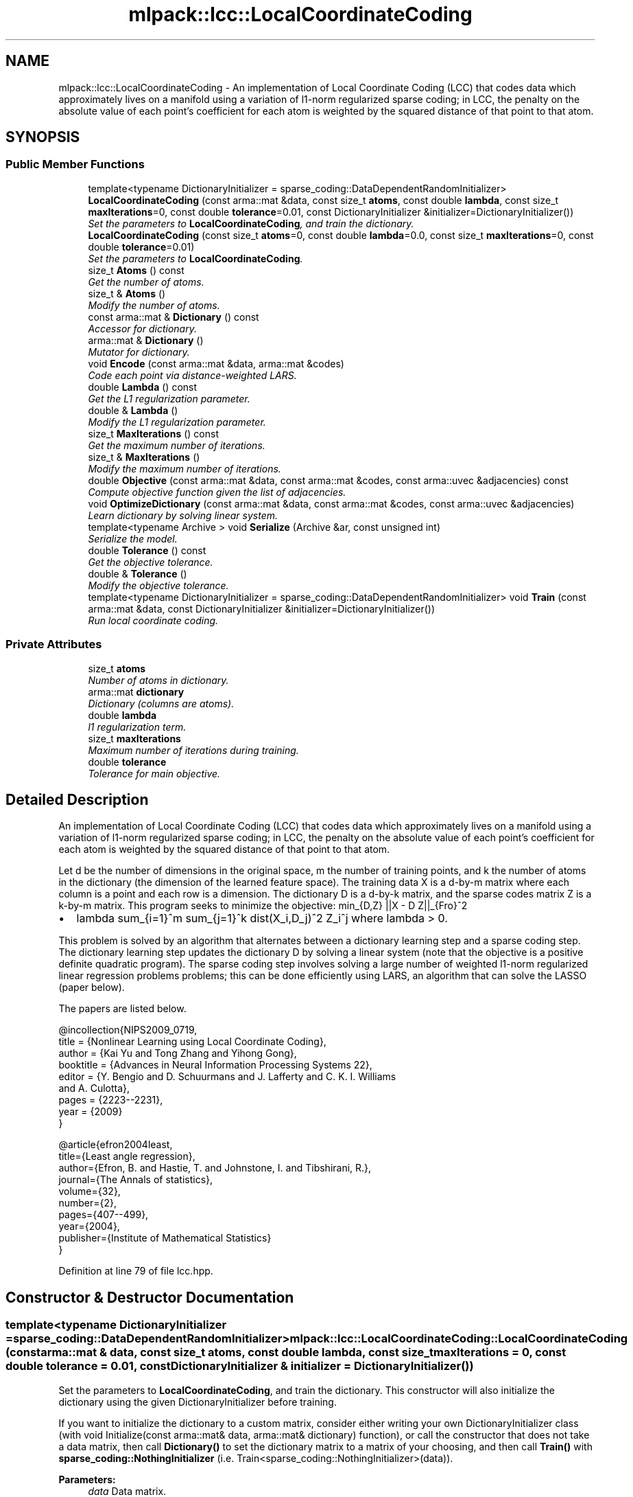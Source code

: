 .TH "mlpack::lcc::LocalCoordinateCoding" 3 "Sat Mar 25 2017" "Version master" "mlpack" \" -*- nroff -*-
.ad l
.nh
.SH NAME
mlpack::lcc::LocalCoordinateCoding \- An implementation of Local Coordinate Coding (LCC) that codes data which approximately lives on a manifold using a variation of l1-norm regularized sparse coding; in LCC, the penalty on the absolute value of each point's coefficient for each atom is weighted by the squared distance of that point to that atom\&.  

.SH SYNOPSIS
.br
.PP
.SS "Public Member Functions"

.in +1c
.ti -1c
.RI "template<typename DictionaryInitializer  = sparse_coding::DataDependentRandomInitializer> \fBLocalCoordinateCoding\fP (const arma::mat &data, const size_t \fBatoms\fP, const double \fBlambda\fP, const size_t \fBmaxIterations\fP=0, const double \fBtolerance\fP=0\&.01, const DictionaryInitializer &initializer=DictionaryInitializer())"
.br
.RI "\fISet the parameters to \fBLocalCoordinateCoding\fP, and train the dictionary\&. \fP"
.ti -1c
.RI "\fBLocalCoordinateCoding\fP (const size_t \fBatoms\fP=0, const double \fBlambda\fP=0\&.0, const size_t \fBmaxIterations\fP=0, const double \fBtolerance\fP=0\&.01)"
.br
.RI "\fISet the parameters to \fBLocalCoordinateCoding\fP\&. \fP"
.ti -1c
.RI "size_t \fBAtoms\fP () const "
.br
.RI "\fIGet the number of atoms\&. \fP"
.ti -1c
.RI "size_t & \fBAtoms\fP ()"
.br
.RI "\fIModify the number of atoms\&. \fP"
.ti -1c
.RI "const arma::mat & \fBDictionary\fP () const "
.br
.RI "\fIAccessor for dictionary\&. \fP"
.ti -1c
.RI "arma::mat & \fBDictionary\fP ()"
.br
.RI "\fIMutator for dictionary\&. \fP"
.ti -1c
.RI "void \fBEncode\fP (const arma::mat &data, arma::mat &codes)"
.br
.RI "\fICode each point via distance-weighted LARS\&. \fP"
.ti -1c
.RI "double \fBLambda\fP () const "
.br
.RI "\fIGet the L1 regularization parameter\&. \fP"
.ti -1c
.RI "double & \fBLambda\fP ()"
.br
.RI "\fIModify the L1 regularization parameter\&. \fP"
.ti -1c
.RI "size_t \fBMaxIterations\fP () const "
.br
.RI "\fIGet the maximum number of iterations\&. \fP"
.ti -1c
.RI "size_t & \fBMaxIterations\fP ()"
.br
.RI "\fIModify the maximum number of iterations\&. \fP"
.ti -1c
.RI "double \fBObjective\fP (const arma::mat &data, const arma::mat &codes, const arma::uvec &adjacencies) const "
.br
.RI "\fICompute objective function given the list of adjacencies\&. \fP"
.ti -1c
.RI "void \fBOptimizeDictionary\fP (const arma::mat &data, const arma::mat &codes, const arma::uvec &adjacencies)"
.br
.RI "\fILearn dictionary by solving linear system\&. \fP"
.ti -1c
.RI "template<typename Archive > void \fBSerialize\fP (Archive &ar, const unsigned int)"
.br
.RI "\fISerialize the model\&. \fP"
.ti -1c
.RI "double \fBTolerance\fP () const "
.br
.RI "\fIGet the objective tolerance\&. \fP"
.ti -1c
.RI "double & \fBTolerance\fP ()"
.br
.RI "\fIModify the objective tolerance\&. \fP"
.ti -1c
.RI "template<typename DictionaryInitializer  = sparse_coding::DataDependentRandomInitializer> void \fBTrain\fP (const arma::mat &data, const DictionaryInitializer &initializer=DictionaryInitializer())"
.br
.RI "\fIRun local coordinate coding\&. \fP"
.in -1c
.SS "Private Attributes"

.in +1c
.ti -1c
.RI "size_t \fBatoms\fP"
.br
.RI "\fINumber of atoms in dictionary\&. \fP"
.ti -1c
.RI "arma::mat \fBdictionary\fP"
.br
.RI "\fIDictionary (columns are atoms)\&. \fP"
.ti -1c
.RI "double \fBlambda\fP"
.br
.RI "\fIl1 regularization term\&. \fP"
.ti -1c
.RI "size_t \fBmaxIterations\fP"
.br
.RI "\fIMaximum number of iterations during training\&. \fP"
.ti -1c
.RI "double \fBtolerance\fP"
.br
.RI "\fITolerance for main objective\&. \fP"
.in -1c
.SH "Detailed Description"
.PP 
An implementation of Local Coordinate Coding (LCC) that codes data which approximately lives on a manifold using a variation of l1-norm regularized sparse coding; in LCC, the penalty on the absolute value of each point's coefficient for each atom is weighted by the squared distance of that point to that atom\&. 

Let d be the number of dimensions in the original space, m the number of training points, and k the number of atoms in the dictionary (the dimension of the learned feature space)\&. The training data X is a d-by-m matrix where each column is a point and each row is a dimension\&. The dictionary D is a d-by-k matrix, and the sparse codes matrix Z is a k-by-m matrix\&. This program seeks to minimize the objective: min_{D,Z} ||X - D Z||_{Fro}^2
.IP "\(bu" 2
lambda sum_{i=1}^m sum_{j=1}^k dist(X_i,D_j)^2 Z_i^j where lambda > 0\&.
.PP
.PP
This problem is solved by an algorithm that alternates between a dictionary learning step and a sparse coding step\&. The dictionary learning step updates the dictionary D by solving a linear system (note that the objective is a positive definite quadratic program)\&. The sparse coding step involves solving a large number of weighted l1-norm regularized linear regression problems problems; this can be done efficiently using LARS, an algorithm that can solve the LASSO (paper below)\&.
.PP
The papers are listed below\&.
.PP
.PP
.nf
@incollection{NIPS2009_0719,
  title = {Nonlinear Learning using Local Coordinate Coding},
  author = {Kai Yu and Tong Zhang and Yihong Gong},
  booktitle = {Advances in Neural Information Processing Systems 22},
  editor = {Y\&. Bengio and D\&. Schuurmans and J\&. Lafferty and C\&. K\&. I\&. Williams
      and A\&. Culotta},
  pages = {2223--2231},
  year = {2009}
}
.fi
.PP
.PP
.PP
.nf
@article{efron2004least,
  title={Least angle regression},
  author={Efron, B\&. and Hastie, T\&. and Johnstone, I\&. and Tibshirani, R\&.},
  journal={The Annals of statistics},
  volume={32},
  number={2},
  pages={407--499},
  year={2004},
  publisher={Institute of Mathematical Statistics}
}
.fi
.PP
 
.PP
Definition at line 79 of file lcc\&.hpp\&.
.SH "Constructor & Destructor Documentation"
.PP 
.SS "template<typename DictionaryInitializer  = sparse_coding::DataDependentRandomInitializer> mlpack::lcc::LocalCoordinateCoding::LocalCoordinateCoding (const arma::mat & data, const size_t atoms, const double lambda, const size_t maxIterations = \fC0\fP, const double tolerance = \fC0\&.01\fP, const DictionaryInitializer & initializer = \fCDictionaryInitializer()\fP)"

.PP
Set the parameters to \fBLocalCoordinateCoding\fP, and train the dictionary\&. This constructor will also initialize the dictionary using the given DictionaryInitializer before training\&.
.PP
If you want to initialize the dictionary to a custom matrix, consider either writing your own DictionaryInitializer class (with void Initialize(const arma::mat& data, arma::mat& dictionary) function), or call the constructor that does not take a data matrix, then call \fBDictionary()\fP to set the dictionary matrix to a matrix of your choosing, and then call \fBTrain()\fP with \fBsparse_coding::NothingInitializer\fP (i\&.e\&. Train<sparse_coding::NothingInitializer>(data))\&.
.PP
\fBParameters:\fP
.RS 4
\fIdata\fP Data matrix\&. 
.br
\fIatoms\fP Number of atoms in dictionary\&. 
.br
\fIlambda\fP Regularization parameter for weighted l1-norm penalty\&. 
.br
\fImaxIterations\fP Maximum number of iterations for training (0 runs until convergence)\&. 
.br
\fItolerance\fP Tolerance for the objective function\&. 
.RE
.PP

.SS "mlpack::lcc::LocalCoordinateCoding::LocalCoordinateCoding (const size_t atoms = \fC0\fP, const double lambda = \fC0\&.0\fP, const size_t maxIterations = \fC0\fP, const double tolerance = \fC0\&.01\fP)"

.PP
Set the parameters to \fBLocalCoordinateCoding\fP\&. This constructor will not train the model, and a subsequent call to \fBTrain()\fP will be required before the model can encode points with \fBEncode()\fP\&. The default values for atoms and lambda should be changed if you intend to train the model!
.PP
\fBParameters:\fP
.RS 4
\fIatoms\fP Number of atoms in dictionary\&. 
.br
\fIlambda\fP Regularization parameter for weighted l1-norm penalty\&. 
.br
\fImaxIterations\fP Maximum number of iterations for training (0 runs until convergence)\&. 
.br
\fItolerance\fP Tolerance for the objective function\&. 
.RE
.PP

.SH "Member Function Documentation"
.PP 
.SS "size_t mlpack::lcc::LocalCoordinateCoding::Atoms () const\fC [inline]\fP"

.PP
Get the number of atoms\&. 
.PP
Definition at line 174 of file lcc\&.hpp\&.
.PP
References atoms\&.
.SS "size_t& mlpack::lcc::LocalCoordinateCoding::Atoms ()\fC [inline]\fP"

.PP
Modify the number of atoms\&. 
.PP
Definition at line 176 of file lcc\&.hpp\&.
.PP
References atoms\&.
.SS "const arma::mat& mlpack::lcc::LocalCoordinateCoding::Dictionary () const\fC [inline]\fP"

.PP
Accessor for dictionary\&. 
.PP
Definition at line 179 of file lcc\&.hpp\&.
.PP
References dictionary\&.
.SS "arma::mat& mlpack::lcc::LocalCoordinateCoding::Dictionary ()\fC [inline]\fP"

.PP
Mutator for dictionary\&. 
.PP
Definition at line 181 of file lcc\&.hpp\&.
.PP
References dictionary\&.
.SS "void mlpack::lcc::LocalCoordinateCoding::Encode (const arma::mat & data, arma::mat & codes)"

.PP
Code each point via distance-weighted LARS\&. 
.PP
\fBParameters:\fP
.RS 4
\fIdata\fP Matrix containing points to encode\&. 
.br
\fIcodes\fP Output matrix to store codes in\&. 
.RE
.PP

.SS "double mlpack::lcc::LocalCoordinateCoding::Lambda () const\fC [inline]\fP"

.PP
Get the L1 regularization parameter\&. 
.PP
Definition at line 184 of file lcc\&.hpp\&.
.PP
References lambda\&.
.SS "double& mlpack::lcc::LocalCoordinateCoding::Lambda ()\fC [inline]\fP"

.PP
Modify the L1 regularization parameter\&. 
.PP
Definition at line 186 of file lcc\&.hpp\&.
.PP
References lambda\&.
.SS "size_t mlpack::lcc::LocalCoordinateCoding::MaxIterations () const\fC [inline]\fP"

.PP
Get the maximum number of iterations\&. 
.PP
Definition at line 189 of file lcc\&.hpp\&.
.PP
References maxIterations\&.
.SS "size_t& mlpack::lcc::LocalCoordinateCoding::MaxIterations ()\fC [inline]\fP"

.PP
Modify the maximum number of iterations\&. 
.PP
Definition at line 191 of file lcc\&.hpp\&.
.PP
References maxIterations\&.
.SS "double mlpack::lcc::LocalCoordinateCoding::Objective (const arma::mat & data, const arma::mat & codes, const arma::uvec & adjacencies) const"

.PP
Compute objective function given the list of adjacencies\&. 
.SS "void mlpack::lcc::LocalCoordinateCoding::OptimizeDictionary (const arma::mat & data, const arma::mat & codes, const arma::uvec & adjacencies)"

.PP
Learn dictionary by solving linear system\&. 
.PP
\fBParameters:\fP
.RS 4
\fIadjacencies\fP Indices of entries (unrolled column by column) of the coding matrix Z that are non-zero (the adjacency matrix for the bipartite graph of points and atoms) 
.RE
.PP

.SS "template<typename Archive > void mlpack::lcc::LocalCoordinateCoding::Serialize (Archive & ar, const unsigned int)"

.PP
Serialize the model\&. 
.PP
Referenced by Tolerance()\&.
.SS "double mlpack::lcc::LocalCoordinateCoding::Tolerance () const\fC [inline]\fP"

.PP
Get the objective tolerance\&. 
.PP
Definition at line 194 of file lcc\&.hpp\&.
.PP
References tolerance\&.
.SS "double& mlpack::lcc::LocalCoordinateCoding::Tolerance ()\fC [inline]\fP"

.PP
Modify the objective tolerance\&. 
.PP
Definition at line 196 of file lcc\&.hpp\&.
.PP
References Serialize(), and tolerance\&.
.SS "template<typename DictionaryInitializer  = sparse_coding::DataDependentRandomInitializer> void mlpack::lcc::LocalCoordinateCoding::Train (const arma::mat & data, const DictionaryInitializer & initializer = \fCDictionaryInitializer()\fP)"

.PP
Run local coordinate coding\&. 
.PP
\fBParameters:\fP
.RS 4
\fInIterations\fP Maximum number of iterations to run algorithm\&. 
.br
\fIobjTolerance\fP Tolerance of objective function\&. When the objective function changes by a value lower than this tolerance, the optimization terminates\&. 
.RE
.PP

.SH "Member Data Documentation"
.PP 
.SS "size_t mlpack::lcc::LocalCoordinateCoding::atoms\fC [private]\fP"

.PP
Number of atoms in dictionary\&. 
.PP
Definition at line 204 of file lcc\&.hpp\&.
.PP
Referenced by Atoms()\&.
.SS "arma::mat mlpack::lcc::LocalCoordinateCoding::dictionary\fC [private]\fP"

.PP
Dictionary (columns are atoms)\&. 
.PP
Definition at line 207 of file lcc\&.hpp\&.
.PP
Referenced by Dictionary()\&.
.SS "double mlpack::lcc::LocalCoordinateCoding::lambda\fC [private]\fP"

.PP
l1 regularization term\&. 
.PP
Definition at line 210 of file lcc\&.hpp\&.
.PP
Referenced by Lambda()\&.
.SS "size_t mlpack::lcc::LocalCoordinateCoding::maxIterations\fC [private]\fP"

.PP
Maximum number of iterations during training\&. 
.PP
Definition at line 213 of file lcc\&.hpp\&.
.PP
Referenced by MaxIterations()\&.
.SS "double mlpack::lcc::LocalCoordinateCoding::tolerance\fC [private]\fP"

.PP
Tolerance for main objective\&. 
.PP
Definition at line 215 of file lcc\&.hpp\&.
.PP
Referenced by Tolerance()\&.

.SH "Author"
.PP 
Generated automatically by Doxygen for mlpack from the source code\&.
